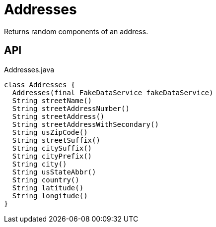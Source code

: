 = Addresses
:Notice: Licensed to the Apache Software Foundation (ASF) under one or more contributor license agreements. See the NOTICE file distributed with this work for additional information regarding copyright ownership. The ASF licenses this file to you under the Apache License, Version 2.0 (the "License"); you may not use this file except in compliance with the License. You may obtain a copy of the License at. http://www.apache.org/licenses/LICENSE-2.0 . Unless required by applicable law or agreed to in writing, software distributed under the License is distributed on an "AS IS" BASIS, WITHOUT WARRANTIES OR  CONDITIONS OF ANY KIND, either express or implied. See the License for the specific language governing permissions and limitations under the License.

Returns random components of an address.

== API

[source,java]
.Addresses.java
----
class Addresses {
  Addresses(final FakeDataService fakeDataService)
  String streetName()
  String streetAddressNumber()
  String streetAddress()
  String streetAddressWithSecondary()
  String usZipCode()
  String streetSuffix()
  String citySuffix()
  String cityPrefix()
  String city()
  String usStateAbbr()
  String country()
  String latitude()
  String longitude()
}
----

